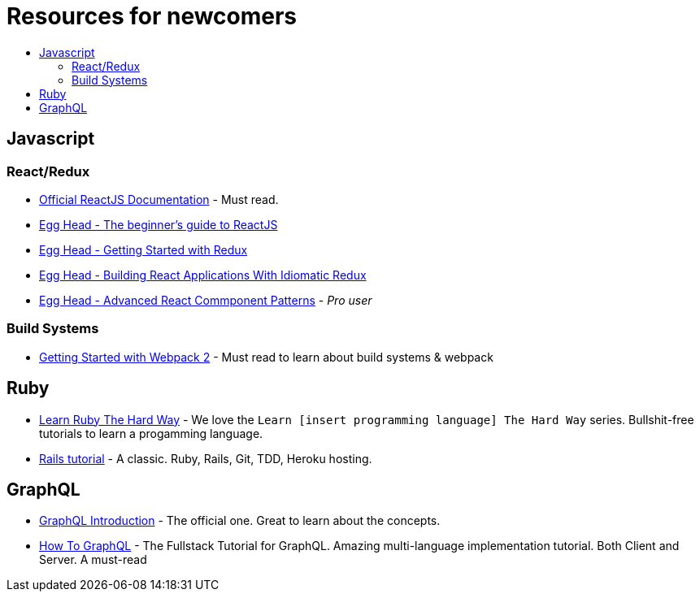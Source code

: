 :toc: macro
:toc-title:
:toclevels: 9

# Resources for newcomers

toc::[]

## Javascript

### React/Redux
- https://reactjs.org/[Official ReactJS Documentation] - Must read.
- https://egghead.io/courses/the-beginner-s-guide-to-reactjs[Egg Head - The beginner's guide to ReactJS]
- https://egghead.io/courses/getting-started-with-redux[Egg Head - Getting Started with Redux]
- https://egghead.io/courses/building-react-applications-with-idiomatic-redux[Egg Head - Building React Applications With Idiomatic Redux]
- https://egghead.io/courses/advanced-react-component-patterns[Egg Head - Advanced React Commponent Patterns] - _Pro user_

### Build Systems
- https://blog.envylabs.com/getting-started-with-webpack-2-ed2b86c68783[Getting Started with Webpack 2] - Must read to learn about build systems & webpack

## Ruby
- https://learnrubythehardway.org/book/[Learn Ruby The Hard Way] - We love the `Learn [insert programming language] The Hard Way` series. Bullshit-free tutorials to learn a progamming language.
- https://www.railstutorial.org/book[Rails tutorial] - A classic. Ruby, Rails, Git, TDD, Heroku hosting.


## GraphQL
- http://graphql.org/learn/[GraphQL Introduction] - The official one. Great to learn about the concepts.
- https://www.howtographql.com/[How To GraphQL] - The Fullstack Tutorial for GraphQL. Amazing multi-language implementation tutorial. Both Client and Server. A must-read
